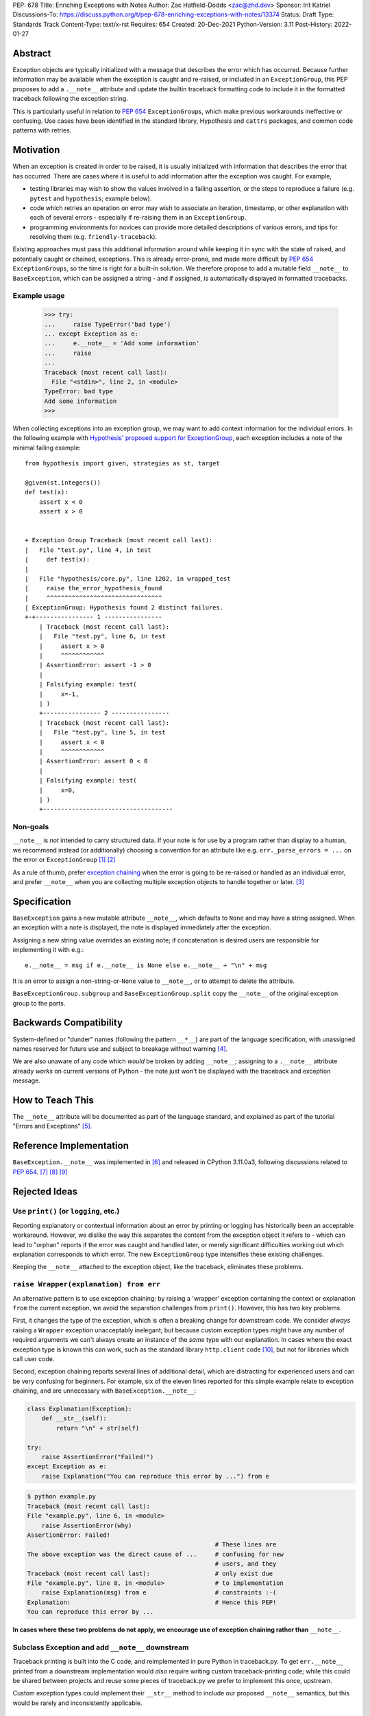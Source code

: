 PEP: 678
Title: Enriching Exceptions with Notes
Author: Zac Hatfield-Dodds <zac@zhd.dev>
Sponsor: Irit Katriel
Discussions-To: https://discuss.python.org/t/pep-678-enriching-exceptions-with-notes/13374
Status: Draft
Type: Standards Track
Content-Type: text/x-rst
Requires: 654
Created: 20-Dec-2021
Python-Version: 3.11
Post-History: 2022-01-27


Abstract
========
Exception objects are typically initialized with a message that describes the
error which has occurred.  Because further information may be available when
the exception is caught and re-raised, or included in an ``ExceptionGroup``,
this PEP proposes to add a ``.__note__`` attribute and update the builtin
traceback formatting code to include it in the formatted traceback following
the exception string.

This is particularly useful in relation to :pep:`654` ``ExceptionGroup``\ s,
which make previous workarounds ineffective or confusing.  Use cases have been
identified in the standard library, Hypothesis and ``cattrs`` packages, and
common code patterns with retries.


Motivation
==========
When an exception is created in order to be raised, it is usually initialized
with information that describes the error that has occurred. There are cases
where it is useful to add information after the exception was caught. For
example,

- testing libraries may wish to show the values involved in a failing
  assertion, or the steps to reproduce a failure (e.g. ``pytest`` and
  ``hypothesis``; example below).
- code which retries an operation on error may wish to associate an iteration,
  timestamp, or other explanation with each of several errors - especially if
  re-raising them in an ``ExceptionGroup``.
- programming environments for novices can provide more detailed descriptions
  of various errors, and tips for resolving them (e.g. ``friendly-traceback``).

Existing approaches must pass this additional information around while keeping
it in sync with the state of raised, and potentially caught or chained,
exceptions. This is already error-prone, and made more difficult by :pep:`654`
``ExceptionGroup``\ s, so the time is right for a built-in solution.  We
therefore propose to add a mutable field ``__note__`` to ``BaseException``,
which can be assigned a string - and if assigned, is automatically displayed in
formatted tracebacks.


Example usage
-------------

   >>> try:
   ...     raise TypeError('bad type')
   ... except Exception as e:
   ...     e.__note__ = 'Add some information'
   ...     raise
   ...
   Traceback (most recent call last):
     File "<stdin>", line 2, in <module>
   TypeError: bad type
   Add some information
   >>>

When collecting exceptions into an exception group, we may want to add context
information for the individual errors. In the following example with
`Hypothesis' proposed support for ExceptionGroup
<https://github.com/HypothesisWorks/hypothesis/pull/3191>`__, each exception
includes a note of the minimal failing example::

    from hypothesis import given, strategies as st, target

    @given(st.integers())
    def test(x):
        assert x < 0
        assert x > 0


    + Exception Group Traceback (most recent call last):
    |   File "test.py", line 4, in test
    |     def test(x):
    |
    |   File "hypothesis/core.py", line 1202, in wrapped_test
    |     raise the_error_hypothesis_found
    |     ^^^^^^^^^^^^^^^^^^^^^^^^^^^^^^^^
    | ExceptionGroup: Hypothesis found 2 distinct failures.
    +-+---------------- 1 ----------------
        | Traceback (most recent call last):
        |   File "test.py", line 6, in test
        |     assert x > 0
        |     ^^^^^^^^^^^^
        | AssertionError: assert -1 > 0
        |
        | Falsifying example: test(
        |     x=-1,
        | )
        +---------------- 2 ----------------
        | Traceback (most recent call last):
        |   File "test.py", line 5, in test
        |     assert x < 0
        |     ^^^^^^^^^^^^
        | AssertionError: assert 0 < 0
        |
        | Falsifying example: test(
        |     x=0,
        | )
        +------------------------------------


Non-goals
---------
``__note__`` is *not* intended to carry structured data.  If your note is for
use by a program rather than display to a human, we recommend instead (or
additionally) choosing a convention for an attribute like e.g.
``err._parse_errors = ...`` on the error or ``ExceptionGroup`` [1]_ [2]_

As a rule of thumb, prefer `exception chaining
<https://docs.python.org/3/tutorial/errors.html#exception-chaining>`__ when the
error is going to be re-raised or handled as an individual error, and prefer
``__note__`` when you are collecting multiple exception objects to handle
together or later. [3]_


Specification
=============

``BaseException`` gains a new mutable attribute ``__note__``, which defaults to
``None`` and may have a string assigned.  When an exception with a note is
displayed, the note is displayed immediately after the exception.

Assigning a new string value overrides an existing note; if concatenation is
desired users are responsible for implementing it with e.g.::

    e.__note__ = msg if e.__note__ is None else e.__note__ + "\n" + msg

It is an error to assign a non-string-or-``None`` value to ``__note__``, or to
attempt to delete the attribute.

``BaseExceptionGroup.subgroup`` and ``BaseExceptionGroup.split`` copy the
``__note__`` of the original exception group to the parts.


Backwards Compatibility
=======================

System-defined or "dunder" names (following the pattern ``__*__``) are part of
the language specification, with unassigned names reserved for future use and
subject to breakage without warning [4]_.

We are also unaware of any code which *would* be broken by adding ``__note__``;
assigning to a ``.__note__`` attribute already *works* on current versions of
Python - the note just won't be displayed with the traceback and exception
message.



How to Teach This
=================

The ``__note__`` attribute will be documented as part of the language standard,
and explained as part of the tutorial "Errors and Exceptions" [5]_.



Reference Implementation
========================

``BaseException.__note__`` was implemented in [6]_ and released in CPython
3.11.0a3, following discussions related to :pep:`654`. [7]_ [8]_ [9]_



Rejected Ideas
==============

Use ``print()`` (or ``logging``, etc.)
--------------------------------------
Reporting explanatory or contextual information about an error by printing or
logging has historically been an acceptable workaround.  However, we dislike
the way this separates the content from the exception object it refers to -
which can lead to "orphan" reports if the error was caught and handled later,
or merely significant difficulties working out which explanation corresponds to
which error. The new ``ExceptionGroup`` type intensifies these existing
challenges.

Keeping the ``__note__`` attached to the exception object, like the traceback,
eliminates these problems.


``raise Wrapper(explanation) from err``
---------------------------------------
An alternative pattern is to use exception chaining: by raising a 'wrapper'
exception containing the context or explanation ``from`` the current exception,
we avoid the separation challenges from ``print()``.  However, this has two key
problems.

First, it changes the type of the exception, which is often a breaking change
for downstream code.  We consider *always* raising a ``Wrapper`` exception
unacceptably inelegant; but because custom exception types might have any
number of required arguments we can't always create an instance of the *same*
type with our explanation. In cases where the exact exception type is known
this can work, such as the standard library ``http.client`` code [10]_, but not
for libraries which call user code.

Second, exception chaining reports several lines of additional detail, which
are distracting for experienced users and can be very confusing for beginners.
For example, six of the eleven lines reported for this simple example relate to
exception chaining, and are unnecessary with ``BaseException.__note__``:

.. code-block:: python

    class Explanation(Exception):
        def __str__(self):
            return "\n" + str(self)

    try:
        raise AssertionError("Failed!")
    except Exception as e:
        raise Explanation("You can reproduce this error by ...") from e

.. code-block::

    $ python example.py
    Traceback (most recent call last):
    File "example.py", line 6, in <module>
        raise AssertionError(why)
    AssertionError: Failed!
                                                        # These lines are
    The above exception was the direct cause of ...     # confusing for new
                                                        # users, and they
    Traceback (most recent call last):                  # only exist due
    File "example.py", line 8, in <module>              # to implementation
        raise Explanation(msg) from e                   # constraints :-(
    Explanation:                                        # Hence this PEP!
    You can reproduce this error by ...

**In cases where these two problems do not apply, we encourage use of exception
chaining rather than** ``__note__``.


Subclass Exception and add ``__note__`` downstream
--------------------------------------------------
Traceback printing is built into the C code, and reimplemented in pure Python
in traceback.py. To get ``err.__note__`` printed from a downstream
implementation would *also* require writing custom traceback-printing code;
while this could be shared between projects and reuse some pieces of
traceback.py we prefer to implement this once, upstream.

Custom exception types could implement their ``__str__`` method to include our
proposed ``__note__`` semantics, but this would be rarely and inconsistently
applicable.


Store notes in ``ExceptionGroup``\ s
------------------------------------
Initial discussions proposed making a more focussed change by thinking about
how to associate messages with the nested exceptions in ``ExceptionGroup`` s,
such as a list of notes or mapping of exceptions to notes.  However, this would
force a remarkably awkward API and retains a lesser form of the
cross-referencing problem discussed under "use ``print()``" above; if this PEP
is rejected we prefer the status quo. Finally, of course, ``__note__`` is not
only useful with ``ExceptionGroup`` s!



Possible Future Enhancements
============================

In addition to rejected alternatives, there have been a range of suggestions
which we believe should be deferred to a future version, when we have more
experience with the uses (and perhaps misuses) of ``__note__``.


Allow any object, and cast to string for display
------------------------------------------------
We have not identified any scenario where libraries would want to do anything
but either concatenate or replace notes, and so the additional complexity and
interoperability challenges do not seem justified.

Permitting any object would also force any future structured API to change the
behaviour of already-legal code, whereas expanding the permitted contents of
``__note__`` from strings to include other objects is fully
backwards-compatible.  In the absence of any proposed use-case (see also
`Non-goals`_), we prefer to begin with a restrictive API that can be relaxed
later.

We also note that converting an object to a string may raise an exception.
It's more helpful for the traceback to point to the location where the note is
attached to the exception, rather than where the exception and note are being
formatted for display after propagation.


Add a helper function ``contextlib.add_exc_note()``
---------------------------------------------------
It was suggested [11]_ that we add a utility such as the one below to the
standard library. We are open to this idea, but do not see it as a core part of
the proposal of this PEP as it can be added as an enhancement later.

.. code-block:: python

    @contextlib.contextmanager def add_exc_note(note: str):
        try:
            yield
        except Exception as err:
            if err.__note__ is None:
                err.__note__ = note
            else:
                err.__note__ = err.__note__ + "\n\n" + note
            raise

    with add_exc_note(f"While attempting to frobnicate {item=}"):
        frobnicate_or_raise(item)


Augment the ``raise`` statement
-------------------------------
One discussion proposed ``raise Exception() with "note contents"``, but this
does not address the original motivation of compatibility with
``ExceptionGroup``.

Furthermore, we do not believe that the problem we are solving requires or
justifies new language syntax.

References
==========

.. [1] https://discuss.python.org/t/accepting-pep-654-exception-groups-and-except/10813/26
.. [2] https://bugs.python.org/issue46431
.. [3] this principle was established in the 2003 mail thread which led to :pep:`3134`,
       and included a proposal for a group-of-exceptions type!
       https://mail.python.org/pipermail/python-dev/2003-January/032492.html
.. [4] https://docs.python.org/3/reference/lexical_analysis.html#reserved-classes-of-identifiers
.. [5] https://github.com/python/cpython/pull/30441
.. [6] https://github.com/python/cpython/pull/29880
.. [7] https://discuss.python.org/t/accepting-pep-654-exception-groups-and-except/10813/9
.. [8] https://github.com/python/cpython/pull/28569#discussion_r721768348
.. [9] https://bugs.python.org/issue45607
.. [10] https://github.com/python/cpython/blob/69ef1b59983065ddb0b712dac3b04107c5059735/Lib/http/client.py#L596-L597
.. [11] https://www.reddit.com/r/Python/comments/rmrvxv/pep_678_enriching_exceptions_with_notes/hptbul1/



Copyright
=========

This document is placed in the public domain or under the
CC0-1.0-Universal license, whichever is more permissive.


..
    Local Variables:
    mode: indented-text
    indent-tabs-mode: nil
    sentence-end-double-space: t
    fill-column: 70
    coding: utf-8
    End:
